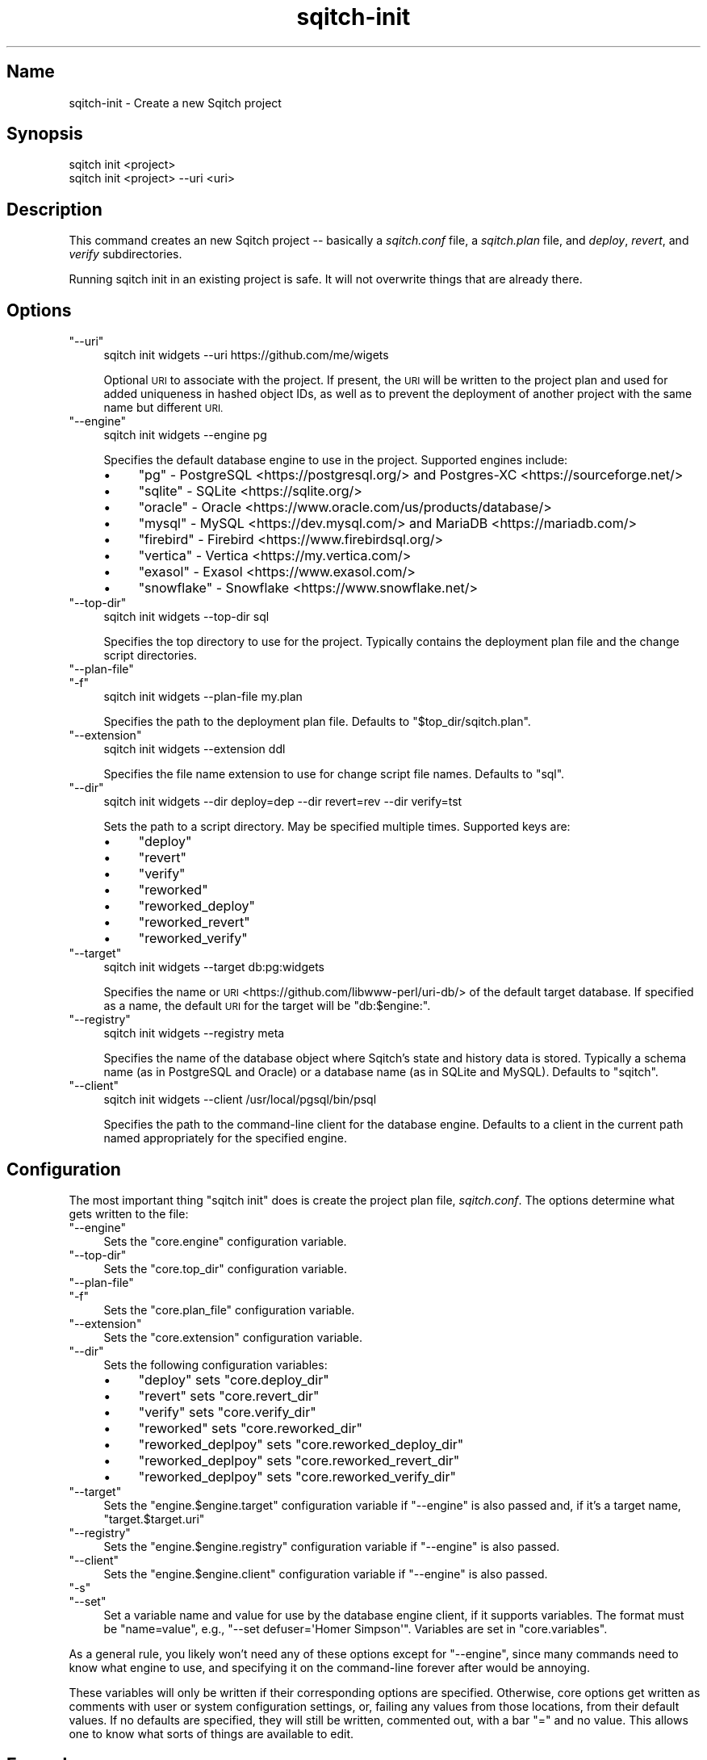 .\" Automatically generated by Pod::Man 4.11 (Pod::Simple 3.35)
.\"
.\" Standard preamble:
.\" ========================================================================
.de Sp \" Vertical space (when we can't use .PP)
.if t .sp .5v
.if n .sp
..
.de Vb \" Begin verbatim text
.ft CW
.nf
.ne \\$1
..
.de Ve \" End verbatim text
.ft R
.fi
..
.\" Set up some character translations and predefined strings.  \*(-- will
.\" give an unbreakable dash, \*(PI will give pi, \*(L" will give a left
.\" double quote, and \*(R" will give a right double quote.  \*(C+ will
.\" give a nicer C++.  Capital omega is used to do unbreakable dashes and
.\" therefore won't be available.  \*(C` and \*(C' expand to `' in nroff,
.\" nothing in troff, for use with C<>.
.tr \(*W-
.ds C+ C\v'-.1v'\h'-1p'\s-2+\h'-1p'+\s0\v'.1v'\h'-1p'
.ie n \{\
.    ds -- \(*W-
.    ds PI pi
.    if (\n(.H=4u)&(1m=24u) .ds -- \(*W\h'-12u'\(*W\h'-12u'-\" diablo 10 pitch
.    if (\n(.H=4u)&(1m=20u) .ds -- \(*W\h'-12u'\(*W\h'-8u'-\"  diablo 12 pitch
.    ds L" ""
.    ds R" ""
.    ds C` ""
.    ds C' ""
'br\}
.el\{\
.    ds -- \|\(em\|
.    ds PI \(*p
.    ds L" ``
.    ds R" ''
.    ds C`
.    ds C'
'br\}
.\"
.\" Escape single quotes in literal strings from groff's Unicode transform.
.ie \n(.g .ds Aq \(aq
.el       .ds Aq '
.\"
.\" If the F register is >0, we'll generate index entries on stderr for
.\" titles (.TH), headers (.SH), subsections (.SS), items (.Ip), and index
.\" entries marked with X<> in POD.  Of course, you'll have to process the
.\" output yourself in some meaningful fashion.
.\"
.\" Avoid warning from groff about undefined register 'F'.
.de IX
..
.nr rF 0
.if \n(.g .if rF .nr rF 1
.if (\n(rF:(\n(.g==0)) \{\
.    if \nF \{\
.        de IX
.        tm Index:\\$1\t\\n%\t"\\$2"
..
.        if !\nF==2 \{\
.            nr % 0
.            nr F 2
.        \}
.    \}
.\}
.rr rF
.\"
.\" Accent mark definitions (@(#)ms.acc 1.5 88/02/08 SMI; from UCB 4.2).
.\" Fear.  Run.  Save yourself.  No user-serviceable parts.
.    \" fudge factors for nroff and troff
.if n \{\
.    ds #H 0
.    ds #V .8m
.    ds #F .3m
.    ds #[ \f1
.    ds #] \fP
.\}
.if t \{\
.    ds #H ((1u-(\\\\n(.fu%2u))*.13m)
.    ds #V .6m
.    ds #F 0
.    ds #[ \&
.    ds #] \&
.\}
.    \" simple accents for nroff and troff
.if n \{\
.    ds ' \&
.    ds ` \&
.    ds ^ \&
.    ds , \&
.    ds ~ ~
.    ds /
.\}
.if t \{\
.    ds ' \\k:\h'-(\\n(.wu*8/10-\*(#H)'\'\h"|\\n:u"
.    ds ` \\k:\h'-(\\n(.wu*8/10-\*(#H)'\`\h'|\\n:u'
.    ds ^ \\k:\h'-(\\n(.wu*10/11-\*(#H)'^\h'|\\n:u'
.    ds , \\k:\h'-(\\n(.wu*8/10)',\h'|\\n:u'
.    ds ~ \\k:\h'-(\\n(.wu-\*(#H-.1m)'~\h'|\\n:u'
.    ds / \\k:\h'-(\\n(.wu*8/10-\*(#H)'\z\(sl\h'|\\n:u'
.\}
.    \" troff and (daisy-wheel) nroff accents
.ds : \\k:\h'-(\\n(.wu*8/10-\*(#H+.1m+\*(#F)'\v'-\*(#V'\z.\h'.2m+\*(#F'.\h'|\\n:u'\v'\*(#V'
.ds 8 \h'\*(#H'\(*b\h'-\*(#H'
.ds o \\k:\h'-(\\n(.wu+\w'\(de'u-\*(#H)/2u'\v'-.3n'\*(#[\z\(de\v'.3n'\h'|\\n:u'\*(#]
.ds d- \h'\*(#H'\(pd\h'-\w'~'u'\v'-.25m'\f2\(hy\fP\v'.25m'\h'-\*(#H'
.ds D- D\\k:\h'-\w'D'u'\v'-.11m'\z\(hy\v'.11m'\h'|\\n:u'
.ds th \*(#[\v'.3m'\s+1I\s-1\v'-.3m'\h'-(\w'I'u*2/3)'\s-1o\s+1\*(#]
.ds Th \*(#[\s+2I\s-2\h'-\w'I'u*3/5'\v'-.3m'o\v'.3m'\*(#]
.ds ae a\h'-(\w'a'u*4/10)'e
.ds Ae A\h'-(\w'A'u*4/10)'E
.    \" corrections for vroff
.if v .ds ~ \\k:\h'-(\\n(.wu*9/10-\*(#H)'\s-2\u~\d\s+2\h'|\\n:u'
.if v .ds ^ \\k:\h'-(\\n(.wu*10/11-\*(#H)'\v'-.4m'^\v'.4m'\h'|\\n:u'
.    \" for low resolution devices (crt and lpr)
.if \n(.H>23 .if \n(.V>19 \
\{\
.    ds : e
.    ds 8 ss
.    ds o a
.    ds d- d\h'-1'\(ga
.    ds D- D\h'-1'\(hy
.    ds th \o'bp'
.    ds Th \o'LP'
.    ds ae ae
.    ds Ae AE
.\}
.rm #[ #] #H #V #F C
.\" ========================================================================
.\"
.IX Title "sqitch-init 3"
.TH sqitch-init 3 "2021-09-02" "perl v5.30.0" "User Contributed Perl Documentation"
.\" For nroff, turn off justification.  Always turn off hyphenation; it makes
.\" way too many mistakes in technical documents.
.if n .ad l
.nh
.SH "Name"
.IX Header "Name"
sqitch-init \- Create a new Sqitch project
.SH "Synopsis"
.IX Header "Synopsis"
.Vb 2
\&  sqitch init <project>
\&  sqitch init <project> \-\-uri <uri>
.Ve
.SH "Description"
.IX Header "Description"
This command creates an new Sqitch project \*(-- basically a \fIsqitch.conf\fR file,
a \fIsqitch.plan\fR file, and \fIdeploy\fR, \fIrevert\fR, and \fIverify\fR subdirectories.
.PP
Running sqitch init in an existing project is safe. It will not overwrite
things that are already there.
.SH "Options"
.IX Header "Options"
.ie n .IP """\-\-uri""" 4
.el .IP "\f(CW\-\-uri\fR" 4
.IX Item "--uri"
.Vb 1
\&  sqitch init widgets \-\-uri https://github.com/me/wigets
.Ve
.Sp
Optional \s-1URI\s0 to associate with the project. If present, the \s-1URI\s0 will be
written to the project plan and used for added uniqueness in hashed object
IDs, as well as to prevent the deployment of another project with the same
name but different \s-1URI.\s0
.ie n .IP """\-\-engine""" 4
.el .IP "\f(CW\-\-engine\fR" 4
.IX Item "--engine"
.Vb 1
\&  sqitch init widgets \-\-engine pg
.Ve
.Sp
Specifies the default database engine to use in the project. Supported engines
include:
.RS 4
.IP "\(bu" 4
\&\f(CW\*(C`pg\*(C'\fR \- PostgreSQL <https://postgresql.org/> and Postgres-XC <https://sourceforge.net/>
.IP "\(bu" 4
\&\f(CW\*(C`sqlite\*(C'\fR \- SQLite <https://sqlite.org/>
.IP "\(bu" 4
\&\f(CW\*(C`oracle\*(C'\fR \- Oracle <https://www.oracle.com/us/products/database/>
.IP "\(bu" 4
\&\f(CW\*(C`mysql\*(C'\fR \- MySQL <https://dev.mysql.com/> and MariaDB <https://mariadb.com/>
.IP "\(bu" 4
\&\f(CW\*(C`firebird\*(C'\fR \- Firebird <https://www.firebirdsql.org/>
.IP "\(bu" 4
\&\f(CW\*(C`vertica\*(C'\fR \- Vertica <https://my.vertica.com/>
.IP "\(bu" 4
\&\f(CW\*(C`exasol\*(C'\fR \- Exasol <https://www.exasol.com/>
.IP "\(bu" 4
\&\f(CW\*(C`snowflake\*(C'\fR \- Snowflake <https://www.snowflake.net/>
.RE
.RS 4
.RE
.ie n .IP """\-\-top\-dir""" 4
.el .IP "\f(CW\-\-top\-dir\fR" 4
.IX Item "--top-dir"
.Vb 1
\&  sqitch init widgets \-\-top\-dir sql
.Ve
.Sp
Specifies the top directory to use for the project. Typically contains the
deployment plan file and the change script directories.
.ie n .IP """\-\-plan\-file""" 4
.el .IP "\f(CW\-\-plan\-file\fR" 4
.IX Item "--plan-file"
.PD 0
.ie n .IP """\-f""" 4
.el .IP "\f(CW\-f\fR" 4
.IX Item "-f"
.PD
.Vb 1
\&  sqitch init widgets \-\-plan\-file my.plan
.Ve
.Sp
Specifies the path to the deployment plan file. Defaults to
\&\f(CW\*(C`$top_dir/sqitch.plan\*(C'\fR.
.ie n .IP """\-\-extension""" 4
.el .IP "\f(CW\-\-extension\fR" 4
.IX Item "--extension"
.Vb 1
\&  sqitch init widgets \-\-extension ddl
.Ve
.Sp
Specifies the file name extension to use for change script file names.
Defaults to \f(CW\*(C`sql\*(C'\fR.
.ie n .IP """\-\-dir""" 4
.el .IP "\f(CW\-\-dir\fR" 4
.IX Item "--dir"
.Vb 1
\&  sqitch init widgets \-\-dir deploy=dep \-\-dir revert=rev \-\-dir verify=tst
.Ve
.Sp
Sets the path to a script directory. May be specified multiple times.
Supported keys are:
.RS 4
.IP "\(bu" 4
\&\f(CW\*(C`deploy\*(C'\fR
.IP "\(bu" 4
\&\f(CW\*(C`revert\*(C'\fR
.IP "\(bu" 4
\&\f(CW\*(C`verify\*(C'\fR
.IP "\(bu" 4
\&\f(CW\*(C`reworked\*(C'\fR
.IP "\(bu" 4
\&\f(CW\*(C`reworked_deploy\*(C'\fR
.IP "\(bu" 4
\&\f(CW\*(C`reworked_revert\*(C'\fR
.IP "\(bu" 4
\&\f(CW\*(C`reworked_verify\*(C'\fR
.RE
.RS 4
.RE
.ie n .IP """\-\-target""" 4
.el .IP "\f(CW\-\-target\fR" 4
.IX Item "--target"
.Vb 1
\&  sqitch init widgets \-\-target db:pg:widgets
.Ve
.Sp
Specifies the name or \s-1URI\s0 <https://github.com/libwww-perl/uri-db/> of the default
target database. If specified as a name, the default \s-1URI\s0 for the target will
be \f(CW\*(C`db:$engine:\*(C'\fR.
.ie n .IP """\-\-registry""" 4
.el .IP "\f(CW\-\-registry\fR" 4
.IX Item "--registry"
.Vb 1
\&  sqitch init widgets \-\-registry meta
.Ve
.Sp
Specifies the name of the database object where Sqitch's state and history
data is stored. Typically a schema name (as in PostgreSQL and Oracle) or a
database name (as in SQLite and MySQL). Defaults to \f(CW\*(C`sqitch\*(C'\fR.
.ie n .IP """\-\-client""" 4
.el .IP "\f(CW\-\-client\fR" 4
.IX Item "--client"
.Vb 1
\&  sqitch init widgets \-\-client /usr/local/pgsql/bin/psql
.Ve
.Sp
Specifies the path to the command-line client for the database engine.
Defaults to a client in the current path named appropriately for the specified
engine.
.SH "Configuration"
.IX Header "Configuration"
The most important thing \f(CW\*(C`sqitch init\*(C'\fR does is create the project plan file,
\&\fIsqitch.conf\fR. The options determine what gets written to the file:
.ie n .IP """\-\-engine""" 4
.el .IP "\f(CW\-\-engine\fR" 4
.IX Item "--engine"
Sets the \f(CW\*(C`core.engine\*(C'\fR configuration variable.
.ie n .IP """\-\-top\-dir""" 4
.el .IP "\f(CW\-\-top\-dir\fR" 4
.IX Item "--top-dir"
Sets the \f(CW\*(C`core.top_dir\*(C'\fR configuration variable.
.ie n .IP """\-\-plan\-file""" 4
.el .IP "\f(CW\-\-plan\-file\fR" 4
.IX Item "--plan-file"
.PD 0
.ie n .IP """\-f""" 4
.el .IP "\f(CW\-f\fR" 4
.IX Item "-f"
.PD
Sets the \f(CW\*(C`core.plan_file\*(C'\fR configuration variable.
.ie n .IP """\-\-extension""" 4
.el .IP "\f(CW\-\-extension\fR" 4
.IX Item "--extension"
Sets the \f(CW\*(C`core.extension\*(C'\fR configuration variable.
.ie n .IP """\-\-dir""" 4
.el .IP "\f(CW\-\-dir\fR" 4
.IX Item "--dir"
Sets the following configuration variables:
.RS 4
.IP "\(bu" 4
\&\f(CW\*(C`deploy\*(C'\fR sets \f(CW\*(C`core.deploy_dir\*(C'\fR
.IP "\(bu" 4
\&\f(CW\*(C`revert\*(C'\fR sets \f(CW\*(C`core.revert_dir\*(C'\fR
.IP "\(bu" 4
\&\f(CW\*(C`verify\*(C'\fR sets \f(CW\*(C`core.verify_dir\*(C'\fR
.IP "\(bu" 4
\&\f(CW\*(C`reworked\*(C'\fR sets \f(CW\*(C`core.reworked_dir\*(C'\fR
.IP "\(bu" 4
\&\f(CW\*(C`reworked_deplpoy\*(C'\fR sets \f(CW\*(C`core.reworked_deploy_dir\*(C'\fR
.IP "\(bu" 4
\&\f(CW\*(C`reworked_deplpoy\*(C'\fR sets \f(CW\*(C`core.reworked_revert_dir\*(C'\fR
.IP "\(bu" 4
\&\f(CW\*(C`reworked_deplpoy\*(C'\fR sets \f(CW\*(C`core.reworked_verify_dir\*(C'\fR
.RE
.RS 4
.RE
.ie n .IP """\-\-target""" 4
.el .IP "\f(CW\-\-target\fR" 4
.IX Item "--target"
Sets the \f(CW\*(C`engine.$engine.target\*(C'\fR configuration variable if \f(CW\*(C`\-\-engine\*(C'\fR is
also passed and, if it's a target name, \f(CW\*(C`target.$target.uri\*(C'\fR
.ie n .IP """\-\-registry""" 4
.el .IP "\f(CW\-\-registry\fR" 4
.IX Item "--registry"
Sets the \f(CW\*(C`engine.$engine.registry\*(C'\fR configuration variable if \f(CW\*(C`\-\-engine\*(C'\fR is also
passed.
.ie n .IP """\-\-client""" 4
.el .IP "\f(CW\-\-client\fR" 4
.IX Item "--client"
Sets the \f(CW\*(C`engine.$engine.client\*(C'\fR configuration variable if \f(CW\*(C`\-\-engine\*(C'\fR is
also passed.
.ie n .IP """\-s""" 4
.el .IP "\f(CW\-s\fR" 4
.IX Item "-s"
.PD 0
.ie n .IP """\-\-set""" 4
.el .IP "\f(CW\-\-set\fR" 4
.IX Item "--set"
.PD
Set a variable name and value for use by the database engine client, if it
supports variables. The format must be \f(CW\*(C`name=value\*(C'\fR, e.g.,
\&\f(CW\*(C`\-\-set defuser=\*(AqHomer Simpson\*(Aq\*(C'\fR. Variables are set in \f(CW\*(C`core.variables\*(C'\fR.
.PP
As a general rule, you likely won't need any of these options except for
\&\f(CW\*(C`\-\-engine\*(C'\fR, since many commands need to know what engine to use, and
specifying it on the command-line forever after would be annoying.
.PP
These variables will only be written if their corresponding options are
specified. Otherwise, core options get written as comments with user or system
configuration settings, or, failing any values from those locations, from
their default values. If no defaults are specified, they will still be
written, commented out, with a bar \f(CW\*(C`=\*(C'\fR and no value. This allows one to know
what sorts of things are available to edit.
.SH "Examples"
.IX Header "Examples"
Start a new Sqitch project named \*(L"quack\*(R" using the SQLite engine, setting the
top directory for the project to \fIsqlite\fR:
.PP
.Vb 1
\&  sqitch init \-\-engine sqlite \-\-top\-dir sqlite quack
.Ve
.PP
Start a new Sqitch project named \*(L"bey\*(R" using the PostgreSQL engine, setting
the top directory to \fIpostgres\fR, script extension to \f(CW\*(C`ddl\*(C'\fR, reworked
directory to \f(CW\*(C`reworked\*(C'\fR and a version-specific client:
.PP
.Vb 5
\&  sqitch init \-\-engine  pg \e
\&              \-\-top\-dir postgres \e
\&              \-\-client  /opt/pgsql\-9.1/bin/psql \e
\&              \-\-extension ddl \-\-dir reworked=reworked \e
\&              bey
.Ve
.SH "See Also"
.IX Header "See Also"
.IP "sqitch-configuration" 4
.IX Item "sqitch-configuration"
Describes how Sqitch hierarchical engine and target configuration works.
.IP "sqitch-engine" 4
.IX Item "sqitch-engine"
Command to manage database engine configuration.
.IP "sqitch-target" 4
.IX Item "sqitch-target"
Command to manage target database configuration.
.IP "sqitch-config" 4
.IX Item "sqitch-config"
Command to manage all Sqitch configuration.
.SH "Sqitch"
.IX Header "Sqitch"
Part of the sqitch suite.
